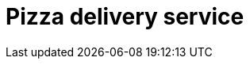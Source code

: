= Pizza delivery service

// TODO: https://www.youtube.com/watch?v=hDTHcxmoBbQ

////

== Functional requirements

== Non-functional requirements

////


